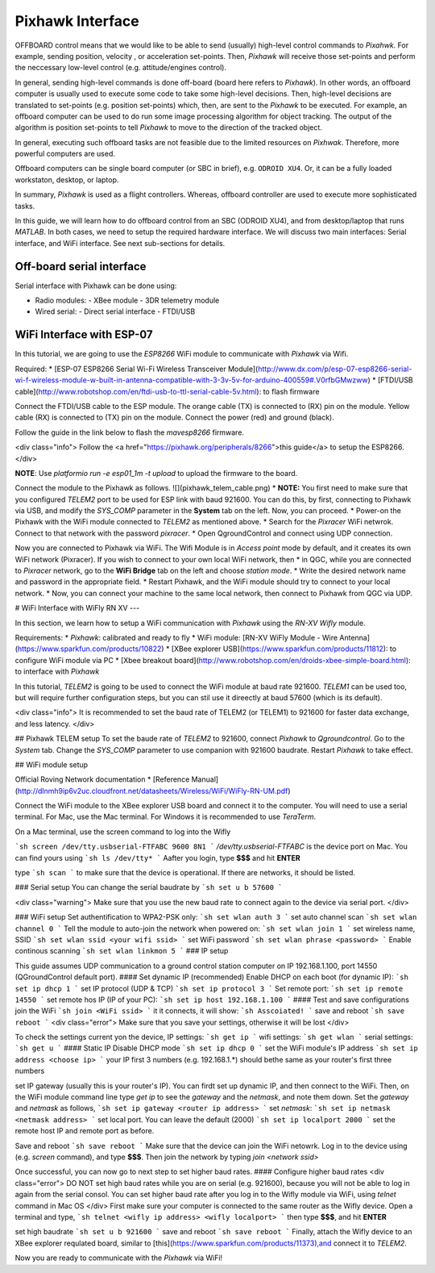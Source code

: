 Pixhawk Interface
=====


OFFBOARD control means that we would like to be able to send (usually) high-level control commands to *Pixahwk*. For example, sending position, velocity , or acceleration set-points. Then, *Pixhawk* will receive those set-points and perform the neccessary low-level control (e.g. attitude/engines control).

In general, sending high-level commands is done off-board (board here refers to *Pixhawk*). In other words, an offboard computer is usually used to execute some code to take some high-level decisions. Then, high-level decisions are translated to set-points (e.g. position set-points) which, then, are sent to the *Pixhawk* to be executed. For example, an offboard computer can be used to do run some image processing algorithm for object tracking. The output of the algorithm is position set-points to tell *Pixhawk* to move to the direction of the tracked object.

In general, executing such offboard tasks are not feasible due to the limited resources on *Pixhwak*. Therefore, more powerful computers are used.

Offboard computers can be single board computer (or SBC in brief), e.g. ``ODROID XU4``. Or, it can be a fully loaded workstaton, desktop, or laptop.

In summary, *Pixhawk* is used as a flight controllers. Whereas, offboard controller are used to execute more sophisticated tasks.

In this guide, we will learn how to do offboard control from an SBC (ODROID XU4), and from desktop/laptop that runs *MATLAB*. In both cases, we need to setup the required hardware interface. We will discuss two main interfaces: Serial interface, and WiFi interface. See next sub-sections for details.



Off-board serial interface
-----


Serial interface with Pixhawk can be done using:

* Radio modules:
  - XBee module
  - 3DR telemetry module
* Wired serial:
  - Direct serial interface
  - FTDI/USB


WiFi Interface with ESP-07
-----


In this tutorial, we are going to use the *ESP8266* WiFi module to communicate with *Pixhawk* via Wifi.

Required:
* [ESP-07 ESP8266 Serial Wi-Fi Wireless Transceiver Module](http://www.dx.com/p/esp-07-esp8266-serial-wi-f-wireless-module-w-built-in-antenna-compatible-with-3-3v-5v-for-arduino-400559#.V0rfbGMwzww)
* [FTDI/USB cable](http://www.robotshop.com/en/ftdi-usb-to-ttl-serial-cable-5v.html): to flash firmware

Connect the FTDI/USB cable to the ESP module. The orange cable (TX) is connected to (RX) pin on the module. Yellow cable (RX) is connected to (TX) pin on the module. Connect the power (red) and ground (black).

Follow the guide in the link below to flash the *mavesp8266* firmware.

<div class="info">
Follow the
<a href="https://pixhawk.org/peripherals/8266">this guide</a>
to setup the ESP8266.
</div>

**NOTE**: Use `platformio run -e esp01_1m -t upload` to upload the firmware to the board.

Connect the module to the Pixhawk as follows.
![](pixhawk_telem_cable.png)
* **NOTE:** You first need to make sure that you configured `TELEM2` port to be used for ESP link with baud 921600. You can do this, by first, connecting to Pixhawk via USB, and modify the `SYS_COMP` parameter in the **System** tab on the left. Now, you can proceed.
* Power-on the Pixhawk with the WiFi module connected to `TELEM2` as mentioned above.
* Search for the *Pixracer* WiFi netwrok. Connect to that network with the password *pixracer*.
* Open QgroundControl and connect using UDP connection.

Now you are connected to Pixhawk via WiFi. The Wifi Module is in *Access point* mode by default, and it creates its own WiFi network (Pixracer). If you wish to connect to your own local WiFi network, then
* in QGC, while you are connected to *Pixracer* network, go to the **WiFi Bridge** tab on the left and choose *station mode*.
* Write the desired network name and password in the appropriate field.
* Restart Pixhawk, and the WiFi module should try to connect to your local network.
* Now, you can connect your machine to the same local network, then connect to Pixhawk from QGC via UDP.





# WiFi Interface with WiFly RN XV
---


In this section, we learn how to setup a WiFi communication with *Pixhawk* using the *RN-XV Wifly* module.

Requirements:
* *Pixhawk*: calibrated and ready to fly
* WiFi module: [RN-XV WiFly Module - Wire Antenna](https://www.sparkfun.com/products/10822)
* [XBee explorer USB](https://www.sparkfun.com/products/11812): to configure WiFi module via PC
* [Xbee breakout board](http://www.robotshop.com/en/droids-xbee-simple-board.html): to interface with *Pixhawk*

In this tutorial, *TELEM2* is going to be used to connect the WiFi module at baud rate 921600. *TELEM1* can be used too, but will require further configuration steps, but you can stil use it direectly at baud 57600 (which is its default).

<div class="info">
It is recommended to set the baud rate of TELEM2 (or TELEM1) to 921600 for faster data exchange, and less latency.
</div>

## Pixhawk TELEM setup
To set the baude rate of *TELEM2* to 921600, connect *Pixhawk* to *Qgroundcontrol*. Go to the *System* tab. Change the *SYS_COMP* parameter to use companion with 921600 baudrate. Restart *Pixhawk* to take effect.

## WiFi module setup

Official Roving Network documentation
* [Reference Manual](http://dlnmh9ip6v2uc.cloudfront.net/datasheets/Wireless/WiFi/WiFly-RN-UM.pdf)

Connect the WiFi module to the XBee explorer USB board and connect it to the computer. You will need to use a serial terminal. For Mac, use the Mac terminal. For Windows it is recommended to use *TeraTerm*.

On a Mac terminal, use the screen command to log into the Wifly

```sh
screen /dev/tty.usbserial-FTFABC 9600 8N1
```
`/dev/tty.usbserial-FTFABC` is the device port on Mac. You can find yours using
```sh
ls /dev/tty*
```
Aafter you login, type **$$$** and hit **ENTER**

type
```sh
scan
```
to make sure that the device is operational. If there are networks, it should be listed.

### Serial setup
You can change the serial baudrate by
```sh
set u b 57600
```

<div class="warning">
Make sure that you use the new baud rate to connect again to the device via serial port.
</div>

### WiFi setup
Set authentification to WPA2-PSK only:
```sh
set wlan auth 3
```
set auto channel scan
```sh
set wlan channel 0
```
Tell the module to auto-join the network when powered on:
```sh
set wlan join 1
```
set  wireless name, SSID
```sh
set wlan ssid <your wifi ssid>
```
set WiFi password
```sh
set wlan phrase <password>
```
Enable continous scanning
```sh
set wlan linkmon 5
```
### IP setup

This guide assumes UDP communication to a ground control station computer on IP 192.168.1.100, port 14550 (QGroundControl default port).
#### Set dynamic IP (recommended)
Enable DHCP on each boot (for dynamic IP):
```sh
set ip dhcp 1
```
set IP protocol (UDP & TCP)
```sh
set ip protocol 3
```
Set remote port:
```sh
set ip remote 14550
```
set remote hos IP (IP of your PC):
```sh
set ip host 192.168.1.100
```
#### Test and save configurations
join the WiFi
```sh
join <WiFi ssid>
```
it it connects, it will show:
```sh
Asscoiated!
```
save and reboot
```sh
save
reboot
```
<div class="error">
Make sure that you save your settings, otherwise it will be lost
</div>

To check the settings current yon the device,
IP settings:
```sh
get ip
```
wifi settings:
```sh
get wlan
```
serial settings:
```sh
get u
```
#### Static IP
Disable DHCP mode
```sh
set ip dhcp 0
```
set the WiFi module's IP address
```sh
set ip address <choose ip>
```
your IP first 3 numbers (e.g. 192.168.1.\*) should bethe same as your router's first three numbers

set IP gateway (usually this is your router's IP). You can firdt set up dynamic IP, and then connect to the WiFi. Then, on the WiFi module command line type `get ip` to see the *gateway* and the *netmask*, and note them down. Set the *gateway* and *netmask* as follows,
```sh
set ip gateway <router ip address>
```
set *netmask*:
```sh
set ip netmask <netmask address>
```
set local port. You can leave the default (2000)
```sh
set ip localport 2000
```
set the remote host IP and remote port as before.

Save and reboot
```sh
save
reboot
```
Make sure that the device can join the WiFi netowrk. Log in to the device using (e.g. `screen` command), and type **\$\$\$**. Then join the network by typing `join <network ssid>`

Once successful, you can now go to next step to set higher baud rates.
#### Configure higher baud rates
<div class="error">
DO NOT set high baud rates while you are on serial (e.g. 921600), because you will not be able to log in again from the serial consol. You can set higher baud rate after you log in to the Wifly module via WiFi, using `telnet` command in Mac OS
</div>
First make sure your computer is connected to the same router as the Wifly device. Open a terminal and type,
```sh
telnet <wifly ip address> <wifly localport>
```
then type **\$\$\$**, and hit **ENTER**

set high baudrate
```sh
set u b 921600
```
save and reboot
```sh
save
reboot
```
Finally, attach the Wifly device to an XBee explorer requlated board, similar to [this](https://www.sparkfun.com/products/11373),and connect it to *TELEM2*.

Now you are ready to communicate with the *Pixhawk* via WiFi!
